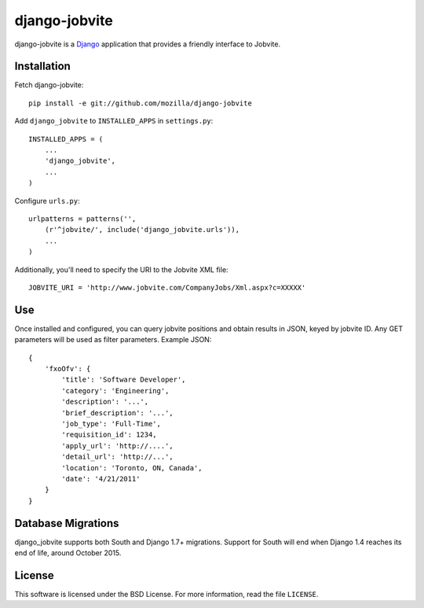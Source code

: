 ==============
django-jobvite
==============

django-jobvite is a `Django`_ application that provides a friendly interface to
Jobvite.

.. _Django: http://www.djangoproject.com/

Installation
------------
Fetch django-jobvite::

  pip install -e git://github.com/mozilla/django-jobvite

Add ``django_jobvite`` to ``INSTALLED_APPS`` in ``settings.py``: ::

   INSTALLED_APPS = (
       ...
       'django_jobvite',
       ...
   )

Configure ``urls.py``: ::

   urlpatterns = patterns('',
       (r'^jobvite/', include('django_jobvite.urls')),
       ...
   )

Additionally, you'll need to specify the URI to the Jobvite XML file: ::

    JOBVITE_URI = 'http://www.jobvite.com/CompanyJobs/Xml.aspx?c=XXXXX'

Use
---
Once installed and configured, you can query jobvite positions and obtain
results in JSON, keyed by jobvite ID. Any GET parameters will be used as
filter parameters. Example JSON: ::

    {
        'fxoOfv': {
            'title': 'Software Developer',
            'category': 'Engineering',
            'description': '...',
            'brief_description': '...',
            'job_type': 'Full-Time',
            'requisition_id': 1234,
            'apply_url': 'http://....',
            'detail_url': 'http://...',
            'location': 'Toronto, ON, Canada',
            'date': '4/21/2011'
        }
    }


Database Migrations
-------------------
django_jobvite supports both South and Django 1.7+ migrations. Support for South will end when Django 1.4 reaches its end of life, around October 2015.



License
-------
This software is licensed under the BSD License. For more
information, read the file ``LICENSE``.
